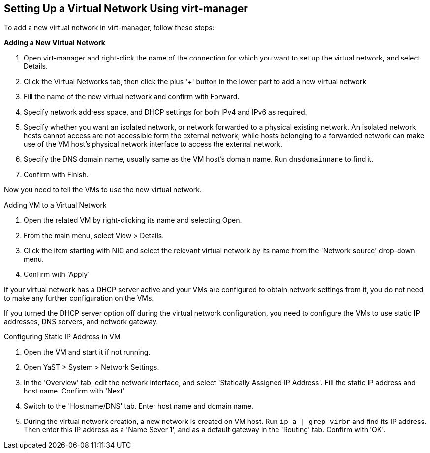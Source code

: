 == Setting Up a Virtual Network Using virt-manager

To add a new virtual network in virt-manager, follow these steps:

.*Adding a New Virtual Network*
. Open virt-manager and right-click the name of the connection for which you want to set up
the virtual network, and select Details.
. Click the Virtual Networks tab, then click the plus '+' button in the lower part
to add a new virtual network
. Fill the name of the new virtual network and confirm with Forward.
. Specify network address space, and DHCP settings for both IPv4 and IPv6 as required.
. Specify whether you want an isolated network, or network forwarded to a physical existing network.
An isolated network hosts cannot access are not accessible form the external network, 
while hosts belonging to a forwarded network can make use of the VM host's physical network interface
  to access the external network.
. Specify the DNS domain name, usually same as the VM host's domain name. Run `dnsdomainname` to find it.
. Confirm with Finish.

Now you need to tell the VMs to use the new virtual network.

.Adding VM to a Virtual Network
. Open the related VM by right-clicking its name and selecting Open.
. From the main menu, select View > Details.
. Click the item starting with NIC and select the relevant virtual network by its name 
from the 'Network source' drop-down menu.
. Confirm with 'Apply'

If your virtual network has a DHCP server active and your VMs are configured
to obtain network settings from it, you do not need to make any further configuration
on the VMs.

If you turned the DHCP server option off during the virtual network configuration, you need
to configure the VMs to use static IP addresses, DNS servers, and network
gateway.

.Configuring Static IP Address in VM
. Open the VM and start it if not running.
. Open YaST > System > Network Settings.
. In the 'Overview' tab, edit the network interface, and select 'Statically Assigned IP Address'.
Fill the static IP address and host name. Confirm with 'Next'.
. Switch to the 'Hostname/DNS' tab. Enter host name and domain name.
. During the virtual network creation, a new network is created on VM host.
Run `ip a | grep virbr` and find its IP address. Then enter this IP address as
a 'Name Sever 1', and as a default gateway in the 'Routing' tab. Confirm with 'OK'.

